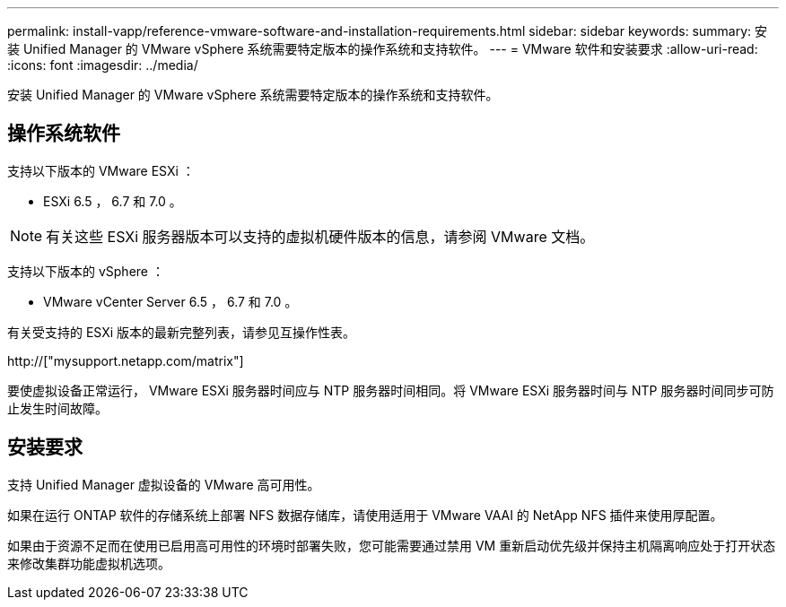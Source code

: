 ---
permalink: install-vapp/reference-vmware-software-and-installation-requirements.html 
sidebar: sidebar 
keywords:  
summary: 安装 Unified Manager 的 VMware vSphere 系统需要特定版本的操作系统和支持软件。 
---
= VMware 软件和安装要求
:allow-uri-read: 
:icons: font
:imagesdir: ../media/


[role="lead"]
安装 Unified Manager 的 VMware vSphere 系统需要特定版本的操作系统和支持软件。



== 操作系统软件

支持以下版本的 VMware ESXi ：

* ESXi 6.5 ， 6.7 和 7.0 。


[NOTE]
====
有关这些 ESXi 服务器版本可以支持的虚拟机硬件版本的信息，请参阅 VMware 文档。

====
支持以下版本的 vSphere ：

* VMware vCenter Server 6.5 ， 6.7 和 7.0 。


有关受支持的 ESXi 版本的最新完整列表，请参见互操作性表。

http://["mysupport.netapp.com/matrix"]

要使虚拟设备正常运行， VMware ESXi 服务器时间应与 NTP 服务器时间相同。将 VMware ESXi 服务器时间与 NTP 服务器时间同步可防止发生时间故障。



== 安装要求

支持 Unified Manager 虚拟设备的 VMware 高可用性。

如果在运行 ONTAP 软件的存储系统上部署 NFS 数据存储库，请使用适用于 VMware VAAI 的 NetApp NFS 插件来使用厚配置。

如果由于资源不足而在使用已启用高可用性的环境时部署失败，您可能需要通过禁用 VM 重新启动优先级并保持主机隔离响应处于打开状态来修改集群功能虚拟机选项。
